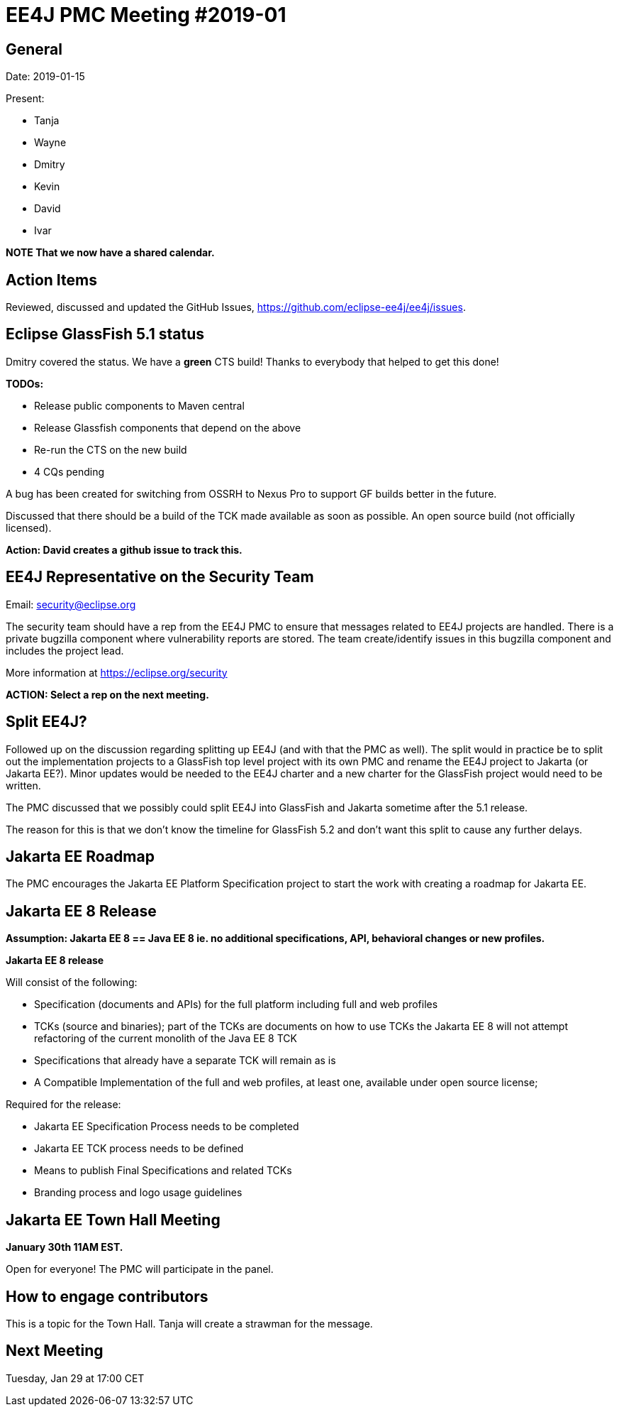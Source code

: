 = EE4J PMC Meeting #2019-01

== General

Date: 2019-01-15

Present:

* Tanja
* Wayne
* Dmitry
* Kevin
* David
* Ivar

*NOTE That we now have a shared calendar.*

== Action Items

Reviewed, discussed and updated the GitHub Issues, https://github.com/eclipse-ee4j/ee4j/issues.

== Eclipse GlassFish 5.1 status

Dmitry covered the status. 
We have a *green* CTS build!
Thanks to everybody that helped to get this done!

*TODOs:*

 * Release public components to Maven central
 * Release Glassfish components that depend on the above
 * Re-run the CTS on the new build
 * 4 CQs pending

A bug has been created for switching from OSSRH to Nexus Pro to support GF builds better in the future.

Discussed that there should be a build of the TCK made available as soon as possible. 
An open source build (not officially licensed). 

*Action: David creates a github issue to track this.*

== EE4J Representative on the Security Team

Email: security@eclipse.org

The security team should have a rep from the EE4J PMC to ensure that messages related to EE4J projects are handled.
There is a private bugzilla component where vulnerability reports are stored. 
The team create/identify issues in this bugzilla component and includes the project lead.

More information at https://eclipse.org/security 

*ACTION: Select a rep on the next meeting.*

== Split EE4J?

Followed up on the discussion regarding splitting up EE4J (and with that the PMC as well).
The split would in practice be to split out the implementation projects to a GlassFish top level project with its own PMC and rename the EE4J project to Jakarta (or Jakarta EE?).
Minor updates would be needed to the EE4J charter and a new charter for the GlassFish project would need to be written.

The PMC discussed that we possibly could split EE4J into GlassFish and Jakarta sometime after the 5.1 release.

The reason for this is that we don’t know the timeline for GlassFish 5.2 and don’t want this split to cause any further delays.

== Jakarta EE Roadmap

The PMC encourages the Jakarta EE Platform Specification project to start the work with creating a roadmap for Jakarta EE. 

== Jakarta EE 8 Release

*Assumption: Jakarta EE 8 == Java EE 8 ie. no additional specifications, API, behavioral changes or new profiles.*

*Jakarta EE 8 release*

Will consist of the following:

 * Specification (documents and APIs) for the full platform including full and web profiles
 * TCKs (source and binaries); part of the TCKs are documents on how to use TCKs
the Jakarta EE 8 will not attempt refactoring of the current monolith of the Java EE 8 TCK
 * Specifications that already have a separate TCK will remain as is
 * A Compatible Implementation of the full and web profiles, at least one,  available under open source license;

Required for the release:

 * Jakarta EE Specification Process  needs to be completed
 * Jakarta EE TCK process needs to be defined
 * Means to publish Final Specifications and related TCKs
 * Branding process and logo usage guidelines

== Jakarta EE Town Hall Meeting

*January 30th 11AM EST.*

Open for everyone!
The PMC will participate in the panel.

== How to engage contributors

This is a topic for the Town Hall.
Tanja will create a strawman for the message.

== Next Meeting

Tuesday, Jan 29 at 17:00 CET

